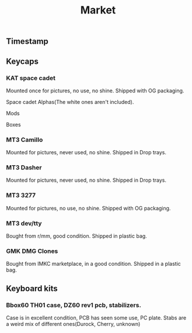 #+TITLE: Market
#+AUTHOR: mrprofessor
#+EXPORT_FILE_NAME: index.html

#+HTML_HEAD: <link rel="stylesheet" type="text/css" href="https://emacs.rudra.dev/style.css" />

#+HTML_HEAD: <meta property="og:title" content="prof's sale" />
#+HTML_HEAD: <meta property="twitter:title" content="prof's sale" />
#+HTML_HEAD: <meta property="twitter:card" content="https://market.mrprofessor.dev/images/round01/timestamp.jpg" />
#+HTML_HEAD: <meta property="og:card" content="https://market.mrprofessor.dev/images/round01/timestamp.jpg" />
#+HTML_HEAD: <meta property="og:image" content="https://market.mrprofessor.dev/images/round01/timestamp.jpg" />
#+HTML_HEAD: <meta property="twitter:image" content="https://market.mrprofessor.dev/images/round01/timestamp.jpg" />

#+OPTIONS: toc:3 author:nil date:nil html-postamble:nil html-style:nil num:nil title:nil


** Table of contents                                      :TOC_3_gh:noexport:
:PROPERTIES:
:CUSTOM_ID: table-of-contents
:END:
  - [[#timestamp][Timestamp]]
  - [[#keycaps][Keycaps]]
    - [[#kat-space-cadet][KAT space cadet]]
    - [[#mt3-camillo][MT3 Camillo]]
    - [[#mt3-dasher][MT3 Dasher]]
    - [[#mt3-3277][MT3 3277]]
    - [[#mt3-devtty][MT3 dev/tty]]
    - [[#gmk-dmg-clones][GMK DMG **Clones**]]
  - [[#keyboard-kits][Keyboard kits]]
    - [[#bbox60-th01-case-dz60-rev1-pcb-stabilizers][Bbox60 TH01 case, DZ60 rev1 pcb, stabilizers.]]

** Timestamp
:PROPERTIES:
:CUSTOM_ID: timestamp
:END:

[[file:images/round01/timestamp.jpg]]

** Keycaps
:PROPERTIES:
:CUSTOM_ID: keycaps
:END:


*** KAT space cadet
:PROPERTIES:
:CUSTOM_ID: kat-space-cadet
:END:

Mounted once for pictures, no use, no shine.
Shipped with OG packaging.

Space cadet Alphas(The white ones aren't included).

[[file:images/round01/kat_space_cadet_1.jpg]]

Mods

[[file:images/round01/kat_space_cadet_2.jpg]]

Boxes

[[file:images/round01/kat_space_cadet_3.jpg]]

*** MT3 Camillo
:PROPERTIES:
:CUSTOM_ID: mt3-camillo
:END:

Mounted for pictures, never used, no shine.
Shipped in Drop trays.

[[file:images/round01/mt3_camillo.jpg]]

[[file:images/round01/mt3_camillo-2.jpg]]

[[file:images/round01/mt3_camillo-3.jpg]]


*** MT3 Dasher
:PROPERTIES:
:CUSTOM_ID: mt3-dasher
:END:

Mounted for pictures, never used, no shine.
Shipped in Drop trays.

[[file:images/round01/mt3_dasher.jpg]]


*** MT3 3277
:PROPERTIES:
:CUSTOM_ID: mt3-3277
:END:

Mounted for pictures, no use, no shine.
Shipped with OG packaging.

[[file:images/round01/mt3_3277.jpg]]

[[file:images/round01/mt3_3277-2.jpg]]

[[file:images/round01/mt3_3277-3.jpg]]

*** MT3 dev/tty
:PROPERTIES:
:CUSTOM_ID: mt3-dev-tty
:END:

Bought from r/mm, good condition.
Shipped in plastic bag.

[[file:images/round01/mt3_dev_tty.jpg]]

*** GMK DMG **Clones**
:PROPERTIES:
:CUSTOM_ID: gmk-dmg-clones
:END:

Bought from IMKC marketplace, in a good condition.
Shipped in a plastic bag.

[[file:images/round01/gmk_dmg_clone.jpg]]

** Keyboard kits
:PROPERTIES:
:CUSTOM_ID: keyboard-kits
:END:


*** Bbox60 TH01 case, DZ60 rev1 pcb, stabilizers.
:PROPERTIES:
:CUSTOM_ID: bbox60-th01-case-dz60-rev1-pcb-stabilizers
:END:

Case is in excellent condition, PCB has seen some use, PC plate.
Stabs are a weird mix of different ones(Durock, Cherry, unknown)

[[file:images/round01/bbox60.jpg]]
